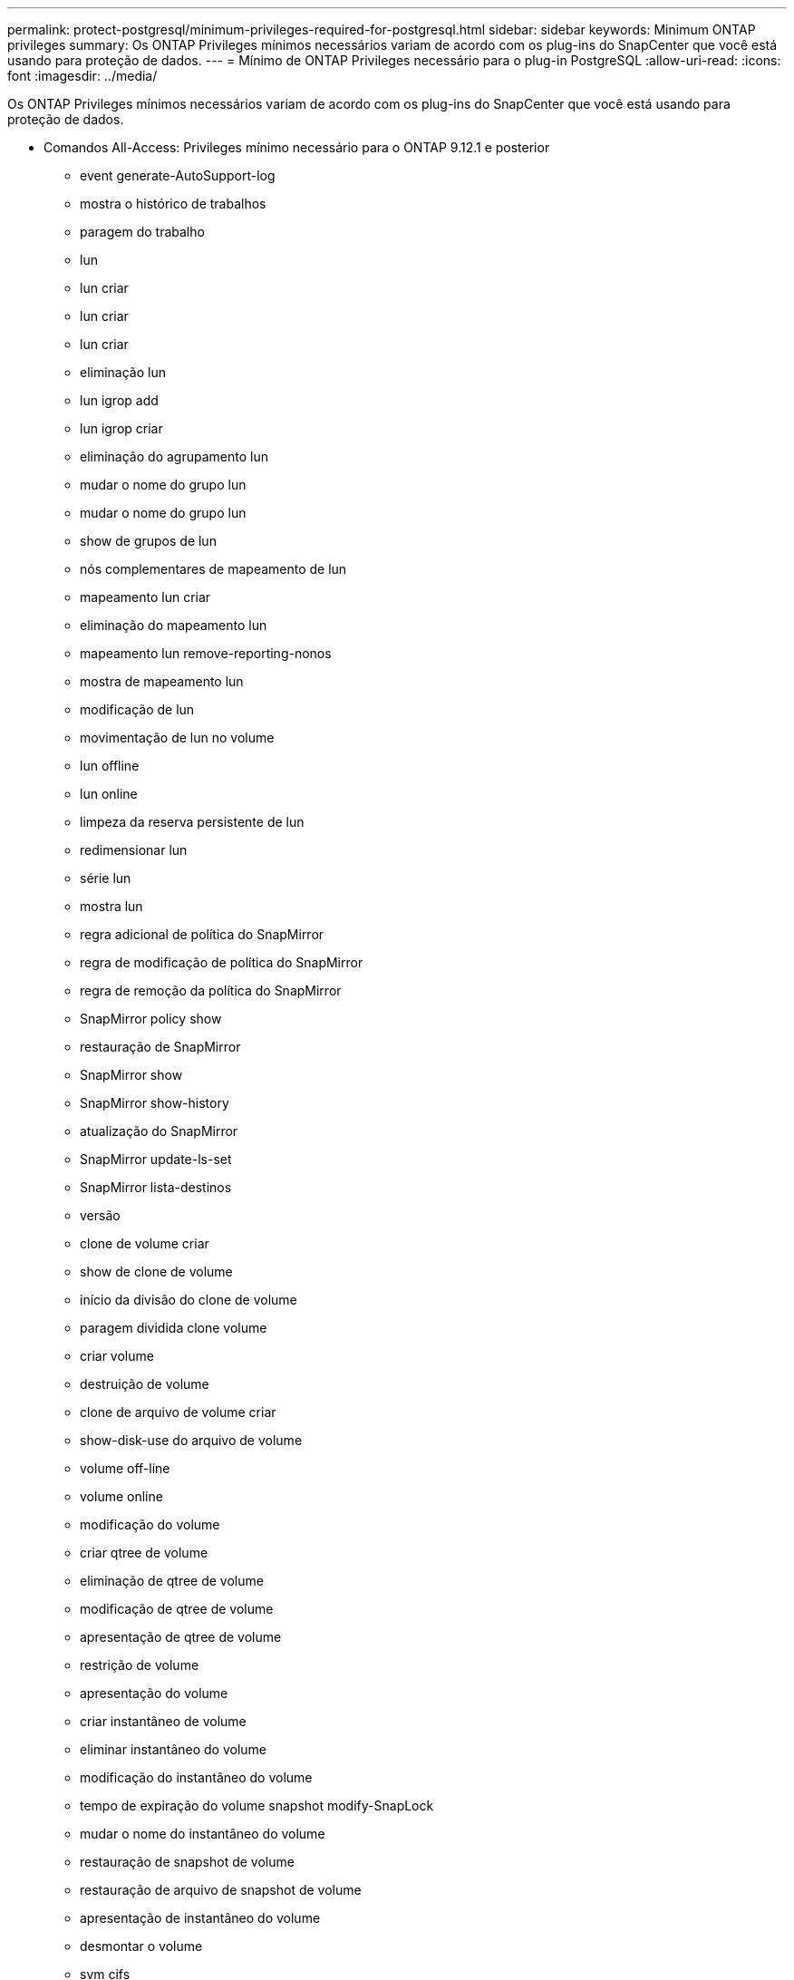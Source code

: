 ---
permalink: protect-postgresql/minimum-privileges-required-for-postgresql.html 
sidebar: sidebar 
keywords: Minimum ONTAP privileges 
summary: Os ONTAP Privileges mínimos necessários variam de acordo com os plug-ins do SnapCenter que você está usando para proteção de dados. 
---
= Mínimo de ONTAP Privileges necessário para o plug-in PostgreSQL
:allow-uri-read: 
:icons: font
:imagesdir: ../media/


[role="lead"]
Os ONTAP Privileges mínimos necessários variam de acordo com os plug-ins do SnapCenter que você está usando para proteção de dados.

* Comandos All-Access: Privileges mínimo necessário para o ONTAP 9.12.1 e posterior
+
** event generate-AutoSupport-log
** mostra o histórico de trabalhos
** paragem do trabalho
** lun
** lun criar
** lun criar
** lun criar
** eliminação lun
** lun igrop add
** lun igrop criar
** eliminação do agrupamento lun
** mudar o nome do grupo lun
** mudar o nome do grupo lun
** show de grupos de lun
** nós complementares de mapeamento de lun
** mapeamento lun criar
** eliminação do mapeamento lun
** mapeamento lun remove-reporting-nonos
** mostra de mapeamento lun
** modificação de lun
** movimentação de lun no volume
** lun offline
** lun online
** limpeza da reserva persistente de lun
** redimensionar lun
** série lun
** mostra lun
** regra adicional de política do SnapMirror
** regra de modificação de política do SnapMirror
** regra de remoção da política do SnapMirror
** SnapMirror policy show
** restauração de SnapMirror
** SnapMirror show
** SnapMirror show-history
** atualização do SnapMirror
** SnapMirror update-ls-set
** SnapMirror lista-destinos
** versão
** clone de volume criar
** show de clone de volume
** início da divisão do clone de volume
** paragem dividida clone volume
** criar volume
** destruição de volume
** clone de arquivo de volume criar
** show-disk-use do arquivo de volume
** volume off-line
** volume online
** modificação do volume
** criar qtree de volume
** eliminação de qtree de volume
** modificação de qtree de volume
** apresentação de qtree de volume
** restrição de volume
** apresentação do volume
** criar instantâneo de volume
** eliminar instantâneo do volume
** modificação do instantâneo do volume
** tempo de expiração do volume snapshot modify-SnapLock
** mudar o nome do instantâneo do volume
** restauração de snapshot de volume
** restauração de arquivo de snapshot de volume
** apresentação de instantâneo do volume
** desmontar o volume
** svm cifs
** compartilhamento cifs de svm criar
** exclusão de compartilhamento cifs de svm
** apresentação do shadowcopy cifs de svm
** exibição de compartilhamento cifs de svm
** mostra cifs de svm
** política de exportação de svm
** criação de política de exportação de svm
** exclusão da política de exportação do svm
** regra de política de exportação de svm criar
** a regra de política de exportação do svm é exibida
** exibição da política de exportação do svm
** svm iscsi
** apresentação da ligação iscsi de svm
** mostra o svm


* Comandos somente leitura: Privileges mínimo necessário para o ONTAP 8.3.0 e posterior
+
** interface de rede
** mostra da interface de rede
** svm



